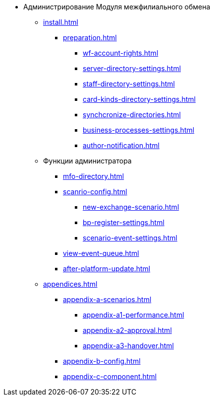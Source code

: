 * Администрирование Модуля межфилиального обмена
** xref:install.adoc[]
*** xref:preparation.adoc[]
**** xref:wf-account-rights.adoc[]
**** xref:server-directory-settings.adoc[]
**** xref:staff-directory-settings.adoc[]
**** xref:card-kinds-directory-settings.adoc[]
**** xref:synchcronize-directories.adoc[]
**** xref:business-processes-settings.adoc[]
**** xref:author-notification.adoc[]
** Функции администратора
*** xref:mfo-directory.adoc[]
*** xref:scanrio-config.adoc[]
**** xref:new-exchange-scenario.adoc[]
**** xref:bp-register-settings.adoc[]
**** xref:scenario-event-settings.adoc[]
*** xref:view-event-queue.adoc[]
*** xref:after-platform-update.adoc[]
** xref:appendices.adoc[]
*** xref:appendix-a-scenarios.adoc[]
**** xref:appendix-a1-performance.adoc[]
**** xref:appendix-a2-approval.adoc[]
**** xref:appendix-a3-handover.adoc[]
*** xref:appendix-b-config.adoc[]
*** xref:appendix-c-component.adoc[]
